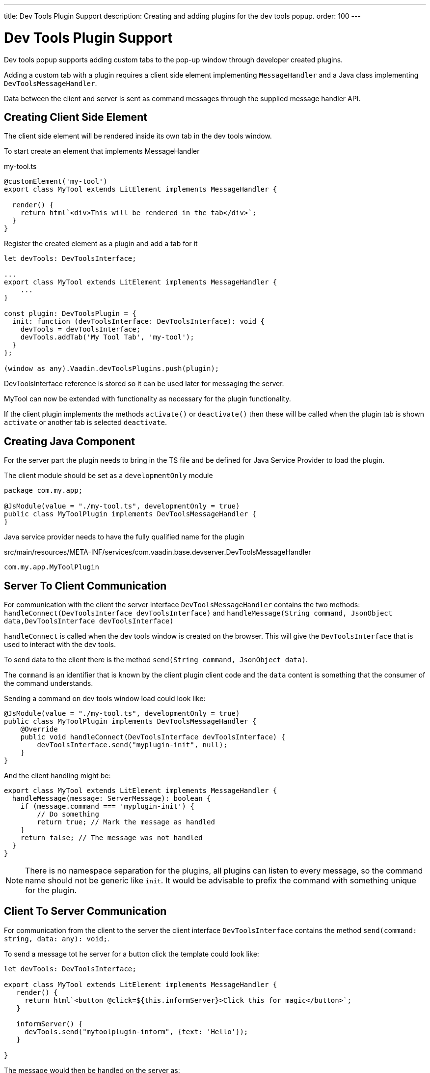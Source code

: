 ---
title: Dev Tools Plugin Support
description: Creating and adding plugins for the dev tools popup.
order: 100
---

= [since:com.vaadin:vaadin@V24.2]#Dev Tools Plugin Support#

Dev tools popup supports adding custom tabs to the pop-up window through developer created plugins.

Adding a custom tab with a plugin requires a client side element implementing `MessageHandler`
and a Java class implementing `DevToolsMessageHandler`.

Data between the client and server is sent as command messages through the supplied message handler API.

== Creating Client Side Element

The client side element will be rendered inside its own tab in the dev tools window.

To start create an element that implements MessageHandler

.my-tool.ts
[source,typescript]
----
@customElement('my-tool')
export class MyTool extends LitElement implements MessageHandler {

  render() {
    return html`<div>This will be rendered in the tab</div>`;
  }
}
----

Register the created element as a plugin and add a tab for it

[source,typescript]
----
let devTools: DevToolsInterface;

...
export class MyTool extends LitElement implements MessageHandler {
    ...
}

const plugin: DevToolsPlugin = {
  init: function (devToolsInterface: DevToolsInterface): void {
    devTools = devToolsInterface;
    devTools.addTab('My Tool Tab', 'my-tool');
  }
};

(window as any).Vaadin.devToolsPlugins.push(plugin);
----

DevToolsInterface reference is stored so it can be used later for messaging the server.

MyTool can now be extended with functionality as necessary for the plugin functionality.

If the client plugin implements the methods [methodname]`activate()` or [methodname]`deactivate()` then these will be called when the plugin tab is shown `activate` or another tab is selected `deactivate`.

== Creating Java Component

For the server part the plugin needs to bring in the TS file and be defined for Java Service Provider to load the plugin.

The client module should be set as a `developmentOnly` module

[source,java]
----
package com.my.app;

@JsModule(value = "./my-tool.ts", developmentOnly = true)
public class MyToolPlugin implements DevToolsMessageHandler {
}
----

Java service provider needs to have the fully qualified name for the plugin

.src/main/resources/META-INF/services/com.vaadin.base.devserver.DevToolsMessageHandler
----
com.my.app.MyToolPlugin
----

## Server To Client Communication

For communication with the client the server interface [classname]`DevToolsMessageHandler` contains the two methods: [methodname]`handleConnect(DevToolsInterface devToolsInterface)` and [methodname]`handleMessage(String command, JsonObject data,DevToolsInterface devToolsInterface)`

[methodname]`handleConnect` is called when the dev tools window is created on the browser.
This will give the `DevToolsInterface` that is used to interact with the dev tools.

To send data to the client there is the method [methodname]`send(String command, JsonObject data)`.

The `command` is an identifier that is known by the client plugin client code and the `data` content is something that the consumer of the command understands.

Sending a command on dev tools window load could look like:

[source,java]
----
@JsModule(value = "./my-tool.ts", developmentOnly = true)
public class MyToolPlugin implements DevToolsMessageHandler {
    @Override
    public void handleConnect(DevToolsInterface devToolsInterface) {
        devToolsInterface.send("myplugin-init", null);
    }
}
----

And the client handling might be:

[source,typescript]
----
export class MyTool extends LitElement implements MessageHandler {
  handleMessage(message: ServerMessage): boolean {
    if (message.command === 'myplugin-init') {
        // Do something
        return true; // Mark the message as handled
    }
    return false; // The message was not handled
  }
}
----

[NOTE]
There is no namespace separation for the plugins, all plugins can listen to every message, so the command name should not be generic like `init`.
It would be advisable to prefix the command with something unique for the plugin.

## Client To Server Communication

For communication from the client to the server the client interface [classname]`DevToolsInterface` contains the method [methodname]`send(command: string, data: any): void;`.

To send a message tot he server for a button click the template could look like:

[source,typescript]
----
let devTools: DevToolsInterface;

export class MyTool extends LitElement implements MessageHandler {
   render() {
     return html`<button @click=${this.informServer}>Click this for magic</button>`;
   }

   informServer() {
     devTools.send("mytoolplugin-inform", {text: 'Hello'});
   }

}
----

The message would then be handled on the server as:

[source,java]
----
public class MyToolPlugin implements DevToolsMessageHandler {
    @Override
    public boolean handleDevToolsMessage(String command, JsonObject data, DevToolsInterface devToolsInterface) {
        if (command.equals("mytoolplugin-inform")) {
            System.out.println("The information text is " + data.getString("text"));
        }
    }
}
----

## Full Plugin Example

.MyTool.java
[source,java]
----
package com.my.app.MyToolPlugin;

import com.vaadin.base.devserver.DevToolsInterface;
import com.vaadin.base.devserver.DevToolsMessageHandler;
import com.vaadin.flow.component.UI;
import com.vaadin.flow.component.dependency.JsModule;
import com.vaadin.flow.server.VaadinSession;

import elemental.json.Json;
import elemental.json.JsonObject;

@JsModule(value = "./my-tool.ts", developmentOnly = true)
public class MyTool implements DevToolsMessageHandler {

    @Override
    public void handleConnect(DevToolsInterface devToolsInterface) {
        devToolsInterface.send("plugin-init", null);
    }

    @Override
    public boolean handleMessage(String command, JsonObject data,
            DevToolsInterface devToolsInterface) {
        if (command.equals("plugin-query")) {
            String text = data.getString("text");

            JsonObject responseData = Json.createObject();
            responseData.put("text", "Response for " + text);
            devToolsInterface.send("plugin-response", responseData);

            System.out.println(text);

            return true;
        }
        return false;
    }

}
----

.my-tool.ts
[source,typescript]
----
import type {
DevToolsInterface,
DevToolsPlugin,
MessageHandler,
ServerMessage
} from 'Frontend/generated/jar-resources/vaadin-dev-tools/vaadin-dev-tools';
import { LitElement, html } from 'lit';
import { customElement, property } from 'lit/decorators.js';

let devTools: DevToolsInterface;

@customElement('my-tool')
export class MyTool extends LitElement implements MessageHandler {
@property({ type: Array })
messages: string[] = [];

  render() {
    return html`<div>
      <button @click=${this.messageServer}>Tell server to output message</button>
      ${this.messages.map((msg) => html`<div class="plugin-log">${msg}</div>`)}
    </div>`;
  }

  handleMessage(message: ServerMessage): boolean {
    if (message.command === 'plugin-init') {
      this.messages.push('plugin-init');
      this.requestUpdate();
      return true;
    } else if (message.command === 'plugin-response') {
      this.messages.push(message.data.text);
      this.requestUpdate();
      return true;
    }
    return false;
  }

  private messageServer() {
    devTools.send('plugin-query', {
      text: 'Hello from dev tools plugin'
    });
  }
}

const plugin: DevToolsPlugin = {
  init: function (devToolsInterface: DevToolsInterface): void {
   devTools = devToolsInterface;
   devTools.addTab('Hello', 'my-tool');
  }
};

(window as any).Vaadin.devToolsPlugins.push(plugin);
----

.src/main/resources/META-INF/services/com.vaadin.base.devserver.DevToolsMessageHandler
----
com.my.app.MyToolPlugin
----

[discussion-id]`EC658130-3E3C-4F45-BD44-F9ECB1300595`